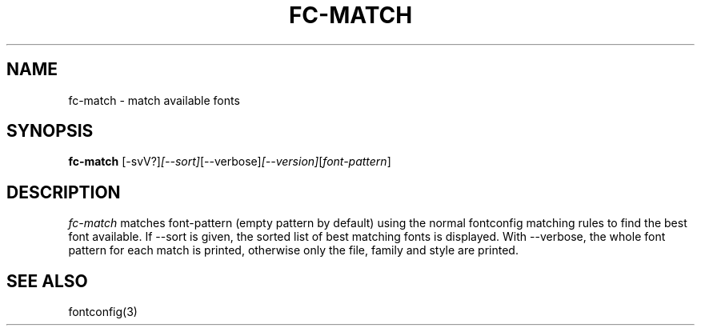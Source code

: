 .\"
.\" Copyright © 2003 Keith Packard
.\"
.\" Permission to use, copy, modify, distribute, and sell this software and its
.\" documentation for any purpose is hereby granted without fee, provided that
.\" the above copyright notice appear in all copies and that both that
.\" copyright notice and this permission notice appear in supporting
.\" documentation, and that the name of Keith Packard not be used in
.\" advertising or publicity pertaining to distribution of the software without
.\" specific, written prior permission.  Keith Packard makes no
.\" representations about the suitability of this software for any purpose.  It
.\" is provided "as is" without express or implied warranty.
.\"
.\" KEITH PACKARD DISCLAIMS ALL WARRANTIES WITH REGARD TO THIS SOFTWARE,
.\" INCLUDING ALL IMPLIED WARRANTIES OF MERCHANTABILITY AND FITNESS, IN NO
.\" EVENT SHALL KEITH PACKARD BE LIABLE FOR ANY SPECIAL, INDIRECT OR
.\" CONSEQUENTIAL DAMAGES OR ANY DAMAGES WHATSOEVER RESULTING FROM LOSS OF USE,
.\" DATA OR PROFITS, WHETHER IN AN ACTION OF CONTRACT, NEGLIGENCE OR OTHER
.\" TORTIOUS ACTION, ARISING OUT OF OR IN CONNECTION WITH THE USE OR
.\" PERFORMANCE OF THIS SOFTWARE.
.\"
.\"
.\" $RCSId: xc/programs/fc-match/fc-match.man,v 1.3 2001/02/09 03:47:56 tsi Exp $
.\"
.TH FC-MATCH 1 __vendorversion__
.SH NAME
fc-match \- match available fonts
.SH SYNOPSIS
.B "fc-match"
.RI [-svV?] [--sort] [--verbose] [--version] [ font-pattern ]
.SH DESCRIPTION
.I fc-match
matches font-pattern (empty pattern by default) using the normal fontconfig
matching rules to find the best font available.  If --sort is given, the
sorted list of best matching fonts is displayed.  With --verbose, the whole
font pattern for each match is printed, otherwise only the file, family and
style are printed.
.SH "SEE ALSO"
fontconfig(3)
